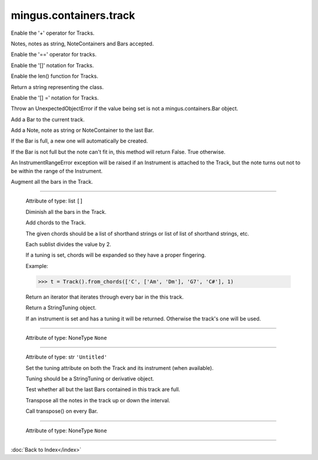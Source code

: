 .. module:: mingus.containers.track

=======================
mingus.containers.track
=======================


.. class:: Track


   .. method:: __add__(self, value)

   Enable the '+' operator for Tracks.
   
   Notes, notes as string, NoteContainers and Bars accepted.


   .. method:: __eq__(self, other)

   Enable the '==' operator for tracks.


   .. method:: __getitem__(self, index)

   Enable the '[]' notation for Tracks.


   .. method:: __init__(self, instrument=None)


   .. method:: __len__(self)

   Enable the len() function for Tracks.


   .. method:: __repr__(self)

   Return a string representing the class.


   .. method:: __setitem__(self, index, value)

   Enable the '[] =' notation for Tracks.
   
   Throw an UnexpectedObjectError if the value being set is not a
   mingus.containers.Bar object.


   .. method:: add_bar(self, bar)

   Add a Bar to the current track.


   .. method:: add_notes(self, note, duration=None)

   Add a Note, note as string or NoteContainer to the last Bar.
   
   If the Bar is full, a new one will automatically be created.
   
   If the Bar is not full but the note can't fit in, this method will
   return False. True otherwise.
   
   An InstrumentRangeError exception will be raised if an Instrument is
   attached to the Track, but the note turns out not to be within the
   range of the Instrument.


   .. method:: augment(self)

   Augment all the bars in the Track.


----

   .. attribute:: bars

   Attribute of type: list
   ``[]``

   .. method:: diminish(self)

   Diminish all the bars in the Track.


   .. method:: from_chords(self, chords, duration=1)

   Add chords to the Track.
   
   The given chords should be a list of shorthand strings or list of
   list of shorthand strings, etc.
   
   Each sublist divides the value by 2.
   
   If a tuning is set, chords will be expanded so they have a proper
   fingering.
   
   Example:
   
   >>> t = Track().from_chords(['C', ['Am', 'Dm'], 'G7', 'C#'], 1)


   .. method:: get_notes(self)

   Return an iterator that iterates through every bar in the this
   track.


   .. method:: get_tuning(self)

   Return a StringTuning object.
   
   If an instrument is set and has a tuning it will be returned.
   Otherwise the track's one will be used.


----

   .. attribute:: instrument

   Attribute of type: NoneType
   ``None``

----

   .. attribute:: name

   Attribute of type: str
   ``'Untitled'``

   .. method:: set_tuning(self, tuning)

   Set the tuning attribute on both the Track and its instrument (when
   available).
   
   Tuning should be a StringTuning or derivative object.


   .. method:: test_integrity(self)

   Test whether all but the last Bars contained in this track are
   full.


   .. method:: transpose(self, interval, up=True)

   Transpose all the notes in the track up or down the interval.
   
   Call transpose() on every Bar.


----

   .. attribute:: tuning

   Attribute of type: NoneType
   ``None``
----



:doc:`Back to Index</index>`
